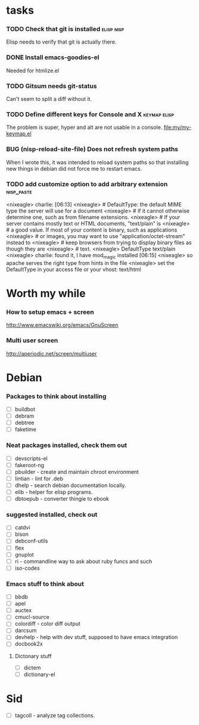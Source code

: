 
* tasks
*** TODO Check that git is installed                           :elisp:nisp:
    Elisp needs to verify that git is actually there.
*** DONE Install emacs-goodies-el
    Needed for htmlize.el

*** TODO Gitsum needs git-status
    Can't seem to split a diff without it.

*** TODO Define different keys for Console and X :keymap:elisp:
    The problem is super, hyper and alt are not usable in a console.
    [[file:my/my-keymap.el]]

*** BUG (nisp-reload-site-file) Does not refresh system paths
    When I wrote this, it was intended to reload system paths so that
    installing new things in debian did not force me to restart emacs.

*** TODO add customize option to add arbitrary extension       :nisp_paste:
    <nixeagle> charlie:   [06:13]
<nixeagle> # DefaultType: the default MIME type the server will use for a
           document
<nixeagle> # if it cannot otherwise determine one, such as from filename
           extensions.
<nixeagle> # If your server contains mostly text or HTML documents, "text/plain"
           is
<nixeagle> # a good value.  If most of your content is binary, such as
           applications
<nixeagle> # or images, you may want to use "application/octet-stream" instead
           to
<nixeagle> # keep browsers from trying to display binary files as though they
           are
<nixeagle> # text.
<nixeagle> DefaultType text/plain
<nixeagle> charlie: found it, I have mod_magic installed  [06:15]
<nixeagle> so apache serves the right type from hints in the file
<nixeagle> set the DefaultType in your access file or your vhost: text/html


* Worth my while

*** How to setup emacs + screen
    http://www.emacswiki.org/emacs/GnuScreen


*** Multi user screen
    http://aperiodic.net/screen/multiuser



* Debian
*** Packages to think about installing
    - [ ] buildbot
    - [ ] debram
    - [ ] debtree
    - [ ] faketime



*** Neat packages installed, check them out
    - [ ] devscripts-el
    - [ ] fakeroot-ng
    - [ ] pbuilder - create and maintain chroot environment
    - [ ] lintian - lint for .deb
    - [ ] dhelp - search debian documentation locally.
    - [ ] elib - helper for elisp programs.
    - [ ] dbtoepub - converter thingie to ebook

*** suggested installed, check out
    - [ ] catdvi
    - [ ] bison
    - [ ] debconf-utils
    - [ ] flex
    - [ ] gnuplot
    - [ ] ri - commandline way to ask about ruby funcs and such
    - [ ] iso-codes

*** Emacs stuff to think about
  - [ ] bbdb
  - [ ] apel
  - [ ] auctex
  - [ ] cmucl-source
  - [ ] colordiff - color diff output
  - [ ] darcsum
  - [ ] devhelp - help with dev stuff, supposed to have emacs
    integration
  - [ ] docbook2x

***** Dictonary stuff
  - [ ] dictem
  - [ ] dictionary-el

* Sid
  - [ ] tagcoll - analyze tag collections.
